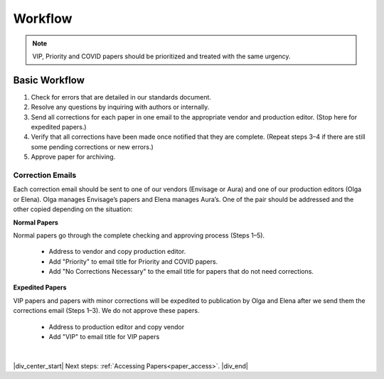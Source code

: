 

.. _workflow:

Workflow
========

.. Note::
	
	VIP, Priority and COVID papers should be prioritized and treated with the same urgency.


Basic Workflow
--------------
#. Check for errors that are detailed in our standards document.
#. Resolve any questions by inquiring with authors or internally.
#. Send all corrections for each paper in one email to the appropriate vendor and production editor. (Stop here for expedited papers.)
#. Verify that all corrections have been made once notified that they are complete. (Repeat steps 3–4 if there are still some pending corrections or new errors.)
#. Approve paper for archiving.


Correction Emails
^^^^^^^^^^^^^^^^^
Each correction email should be sent to one of our vendors (Envisage or Aura) and one of our production editors (Olga or Elena). Olga manages Envisage’s papers and Elena manages Aura’s. One of the pair should be addressed and the other copied depending on the situation:

**Normal Papers**

Normal papers go through the complete checking and approving process (Steps 1–5).

	- Address to vendor and copy production editor.
	- Add "Priority" to email title for Priority and COVID papers.
	- Add "No Corrections Necessary" to the email title for papers that do not need corrections.

**Expedited Papers**

VIP papers and papers with minor corrections will be expedited to publication by Olga and Elena after we send them the corrections email (Steps 1–3). We do not approve these papers.

	- Address to production editor and copy vendor
	- Add "VIP" to email title for VIP papers


|

|div_center_start| Next steps: :ref:`Accessing Papers<paper_access>`. |div_end|


.. |br| raw:: html

   <br />

.. |div_center_start| raw:: html

   <div style="text-align:center">

.. |div_end| raw:: html
   
   </div>

.. |span_format_start| raw:: html
   
   <span style='font-family:"Source Code Pro", sans-serif; font-weight: bold; text-align:center;'>

.. |span_end| raw:: html
   
   </span>
